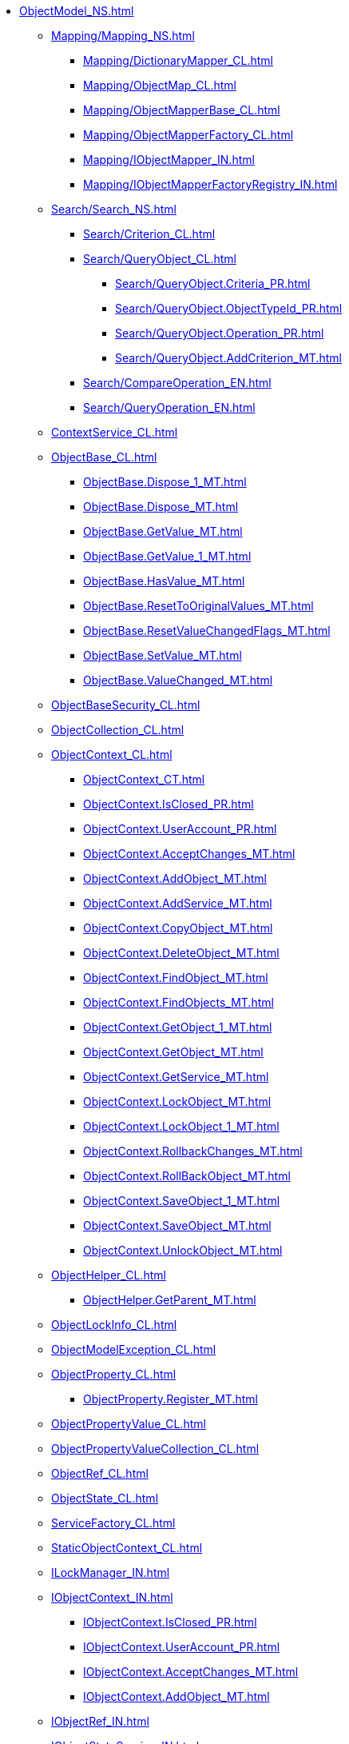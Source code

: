 **** xref:ObjectModel_NS.adoc[]
***** xref:Mapping/Mapping_NS.adoc[]
****** xref:Mapping/DictionaryMapper_CL.adoc[]
****** xref:Mapping/ObjectMap_CL.adoc[]
****** xref:Mapping/ObjectMapperBase_CL.adoc[]
****** xref:Mapping/ObjectMapperFactory_CL.adoc[]
****** xref:Mapping/IObjectMapper_IN.adoc[]
****** xref:Mapping/IObjectMapperFactoryRegistry_IN.adoc[]
***** xref:Search/Search_NS.adoc[]
****** xref:Search/Criterion_CL.adoc[]
****** xref:Search/QueryObject_CL.adoc[]
******* xref:Search/QueryObject.Criteria_PR.adoc[]
******* xref:Search/QueryObject.ObjectTypeId_PR.adoc[]
******* xref:Search/QueryObject.Operation_PR.adoc[]
******* xref:Search/QueryObject.AddCriterion_MT.adoc[]
****** xref:Search/CompareOperation_EN.adoc[]
****** xref:Search/QueryOperation_EN.adoc[]
***** xref:ContextService_CL.adoc[]
***** xref:ObjectBase_CL.adoc[]
****** xref:ObjectBase.Dispose_1_MT.adoc[]
****** xref:ObjectBase.Dispose_MT.adoc[]
****** xref:ObjectBase.GetValue_MT.adoc[]
****** xref:ObjectBase.GetValue_1_MT.adoc[]
****** xref:ObjectBase.HasValue_MT.adoc[]
****** xref:ObjectBase.ResetToOriginalValues_MT.adoc[]
****** xref:ObjectBase.ResetValueChangedFlags_MT.adoc[]
****** xref:ObjectBase.SetValue_MT.adoc[]
****** xref:ObjectBase.ValueChanged_MT.adoc[]
***** xref:ObjectBaseSecurity_CL.adoc[]
***** xref:ObjectCollection_CL.adoc[]
***** xref:ObjectContext_CL.adoc[]
****** xref:ObjectContext_CT.adoc[]
****** xref:ObjectContext.IsClosed_PR.adoc[]
****** xref:ObjectContext.UserAccount_PR.adoc[]
****** xref:ObjectContext.AcceptChanges_MT.adoc[]
****** xref:ObjectContext.AddObject_MT.adoc[]
****** xref:ObjectContext.AddService_MT.adoc[]
****** xref:ObjectContext.CopyObject_MT.adoc[]
****** xref:ObjectContext.DeleteObject_MT.adoc[]
****** xref:ObjectContext.FindObject_MT.adoc[]
****** xref:ObjectContext.FindObjects_MT.adoc[]
****** xref:ObjectContext.GetObject_1_MT.adoc[]
****** xref:ObjectContext.GetObject_MT.adoc[]
****** xref:ObjectContext.GetService_MT.adoc[]
****** xref:ObjectContext.LockObject_MT.adoc[]
****** xref:ObjectContext.LockObject_1_MT.adoc[]
****** xref:ObjectContext.RollbackChanges_MT.adoc[]
****** xref:ObjectContext.RollBackObject_MT.adoc[]
****** xref:ObjectContext.SaveObject_1_MT.adoc[]
****** xref:ObjectContext.SaveObject_MT.adoc[]
****** xref:ObjectContext.UnlockObject_MT.adoc[]
***** xref:ObjectHelper_CL.adoc[]
****** xref:ObjectHelper.GetParent_MT.adoc[]
***** xref:ObjectLockInfo_CL.adoc[]
***** xref:ObjectModelException_CL.adoc[]
***** xref:ObjectProperty_CL.adoc[]
****** xref:ObjectProperty.Register_MT.adoc[]
***** xref:ObjectPropertyValue_CL.adoc[]
***** xref:ObjectPropertyValueCollection_CL.adoc[]
***** xref:ObjectRef_CL.adoc[]
***** xref:ObjectState_CL.adoc[]
***** xref:ServiceFactory_CL.adoc[]
***** xref:StaticObjectContext_CL.adoc[]
***** xref:ILockManager_IN.adoc[]
***** xref:IObjectContext_IN.adoc[]
****** xref:IObjectContext.IsClosed_PR.adoc[]
****** xref:IObjectContext.UserAccount_PR.adoc[]
****** xref:IObjectContext.AcceptChanges_MT.adoc[]
****** xref:IObjectContext.AddObject_MT.adoc[]
***** xref:IObjectRef_IN.adoc[]
***** xref:IObjectStateService_IN.adoc[]
***** xref:IServiceFactoryRegistry_IN.adoc[]
***** xref:ObjectAccessControlType_EN.adoc[]
***** xref:ObjectLockStatus_EN.adoc[]
***** xref:ObjectPropertyOptions_EN.adoc[]
***** xref:ObjectStateFlags_EN.adoc[]